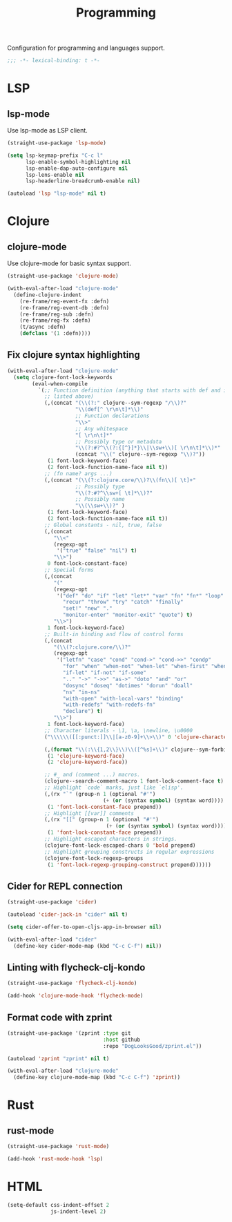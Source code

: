 #+title: Programming

Configuration for programming and languages support.

#+begin_src emacs-lisp
  ;;; -*- lexical-binding: t -*-
#+end_src

* LSP

** lsp-mode

Use lsp-mode as LSP client.

#+begin_src emacs-lisp
  (straight-use-package 'lsp-mode)

  (setq lsp-keymap-prefix "C-c l"
        lsp-enable-symbol-highlighting nil
        lsp-enable-dap-auto-configure nil
        lsp-lens-enable nil
        lsp-headerline-breadcrumb-enable nil)

  (autoload 'lsp "lsp-mode" nil t)
#+end_src

** COMMENT eglot

Use eglot as LSP client.

#+begin_src emacs-lisp
  (straight-use-package 'eglot)

  (autoload 'eglot "eglot" nil t)
#+end_src

* Clojure

** clojure-mode

Use clojure-mode for basic syntax support.

#+begin_src emacs-lisp
  (straight-use-package 'clojure-mode)

  (with-eval-after-load "clojure-mode"
    (define-clojure-indent
      (re-frame/reg-event-fx :defn)
      (re-frame/reg-event-db :defn)
      (re-frame/reg-sub :defn)
      (re-frame/reg-fx :defn)
      (t/async :defn)
      (defclass '(1 :defn))))
#+end_src

** Fix clojure syntax highlighting

#+begin_src emacs-lisp
  (with-eval-after-load "clojure-mode"
    (setq clojure-font-lock-keywords
          (eval-when-compile
            `(;; Function definition (anything that starts with def and is not
              ;; listed above)
              (,(concat "(\\(?:" clojure--sym-regexp "/\\)?"
                        "\\(def[^ \r\n\t]*\\)"
                        ;; Function declarations
                        "\\>"
                        ;; Any whitespace
                        "[ \r\n\t]*"
                        ;; Possibly type or metadata
                        "\\(?:#?^\\(?:{[^}]*}\\|\\sw+\\)[ \r\n\t]*\\)*"
                        (concat "\\(" clojure--sym-regexp "\\)?"))
               (1 font-lock-keyword-face)
               (2 font-lock-function-name-face nil t))
              ;; (fn name? args ...)
              (,(concat "(\\(?:clojure.core/\\)?\\(fn\\)[ \t]+"
                        ;; Possibly type
                        "\\(?:#?^\\sw+[ \t]*\\)?"
                        ;; Possibly name
                        "\\(\\sw+\\)?" )
               (1 font-lock-keyword-face)
               (2 font-lock-function-name-face nil t))
              ;; Global constants - nil, true, false
              (,(concat
                 "\\<"
                 (regexp-opt
                  '("true" "false" "nil") t)
                 "\\>")
               0 font-lock-constant-face)
              ;; Special forms
              (,(concat
                 "("
                 (regexp-opt
                  '("def" "do" "if" "let" "let*" "var" "fn" "fn*" "loop" "loop*"
                    "recur" "throw" "try" "catch" "finally"
                    "set!" "new" "."
                    "monitor-enter" "monitor-exit" "quote") t)
                 "\\>")
               1 font-lock-keyword-face)
              ;; Built-in binding and flow of control forms
              (,(concat
                 "(\\(?:clojure.core/\\)?"
                 (regexp-opt
                  '("letfn" "case" "cond" "cond->" "cond->>" "condp"
                    "for" "when" "when-not" "when-let" "when-first" "when-some"
                    "if-let" "if-not" "if-some"
                    ".." "->" "->>" "as->" "doto" "and" "or"
                    "dosync" "doseq" "dotimes" "dorun" "doall"
                    "ns" "in-ns"
                    "with-open" "with-local-vars" "binding"
                    "with-redefs" "with-redefs-fn"
                    "declare") t)
                 "\\>")
               1 font-lock-keyword-face)
              ;; Character literals - \1, \a, \newline, \u0000
              ("\\\\\\([[:punct:]]\\|[a-z0-9]+\\>\\)" 0 'clojure-character-face)

              (,(format "\\(:\\{1,2\\}\\)\\([^%s]+\\)" clojure--sym-forbidden-rest-chars)
               (1 'clojure-keyword-face)
               (2 'clojure-keyword-face))

              ;; #_ and (comment ...) macros.
              (clojure--search-comment-macro 1 font-lock-comment-face t)
              ;; Highlight `code` marks, just like `elisp'.
              (,(rx "`" (group-n 1 (optional "#'")
                                 (+ (or (syntax symbol) (syntax word)))) "`")
               (1 'font-lock-constant-face prepend))
              ;; Highlight [[var]] comments
              (,(rx "[[" (group-n 1 (optional "#'")
                                  (+ (or (syntax symbol) (syntax word)))) "]]")
               (1 'font-lock-constant-face prepend))
              ;; Highlight escaped characters in strings.
              (clojure-font-lock-escaped-chars 0 'bold prepend)
              ;; Highlight grouping constructs in regular expressions
              (clojure-font-lock-regexp-groups
               (1 'font-lock-regexp-grouping-construct prepend))))))
#+end_src

** Cider for REPL connection

#+begin_src emacs-lisp
  (straight-use-package 'cider)

  (autoload 'cider-jack-in "cider" nil t)

  (setq cider-offer-to-open-cljs-app-in-browser nil)

  (with-eval-after-load "cider"
    (define-key cider-mode-map (kbd "C-c C-f") nil))
#+end_src

** Linting with flycheck-clj-kondo

#+begin_src emacs-lisp
  (straight-use-package 'flycheck-clj-kondo)

  (add-hook 'clojure-mode-hook 'flycheck-mode)
#+end_src

** Format code with zprint

#+begin_src emacs-lisp
  (straight-use-package '(zprint :type git
                                 :host github
                                 :repo "DogLooksGood/zprint.el"))

  (autoload 'zprint "zprint" nil t)

  (with-eval-after-load "clojure-mode"
    (define-key clojure-mode-map (kbd "C-c C-f") 'zprint))
#+end_src

* Rust
** rust-mode
#+begin_src emacs-lisp
  (straight-use-package 'rust-mode)

  (add-hook 'rust-mode-hook 'lsp)
#+end_src

* HTML
#+begin_src emacs-lisp
  (setq-default css-indent-offset 2
                js-indent-level 2)
#+end_src


